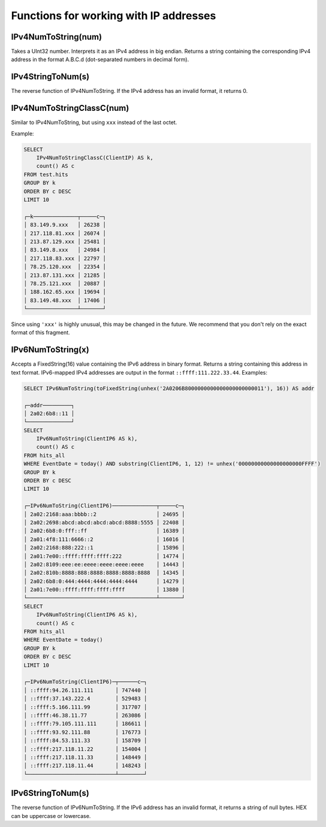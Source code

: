 Functions for working with IP addresses
-------------------------

IPv4NumToString(num)
~~~~~~~~~~~~~
Takes a UInt32 number. Interprets it as an IPv4 address in big endian. Returns a string containing the corresponding IPv4 address in the format A.B.C.d (dot-separated numbers in decimal form).

IPv4StringToNum(s)
~~~~~~~~
The reverse function of IPv4NumToString. If the IPv4 address has an invalid format, it returns 0.

IPv4NumToStringClassC(num)
~~~~~~~~~~~
Similar to IPv4NumToString, but using ``xxx`` instead of the last octet. 

Example:

.. code-block:: sql

  SELECT
      IPv4NumToStringClassC(ClientIP) AS k,
      count() AS c
  FROM test.hits
  GROUP BY k
  ORDER BY c DESC
  LIMIT 10
  
  ┌─k──────────────┬─────c─┐
  │ 83.149.9.xxx   │ 26238 │
  │ 217.118.81.xxx │ 26074 │
  │ 213.87.129.xxx │ 25481 │
  │ 83.149.8.xxx   │ 24984 │
  │ 217.118.83.xxx │ 22797 │
  │ 78.25.120.xxx  │ 22354 │
  │ 213.87.131.xxx │ 21285 │
  │ 78.25.121.xxx  │ 20887 │
  │ 188.162.65.xxx │ 19694 │
  │ 83.149.48.xxx  │ 17406 │
  └────────────────┴───────┘

Since using ``'xxx'`` is highly unusual, this may be changed in the future. We recommend that you don't rely on the exact format of this fragment.

IPv6NumToString(x)
~~~~~~~~~~~~
Accepts a FixedString(16) value containing the IPv6 address in binary format. Returns a string containing this address in text format.
IPv6-mapped IPv4 addresses are output in the format ``::ffff:111.222.33.44``. Examples:

.. code-block:: sql

  SELECT IPv6NumToString(toFixedString(unhex('2A0206B8000000000000000000000011'), 16)) AS addr
  
  ┌─addr─────────┐
  │ 2a02:6b8::11 │
  └──────────────┘
  SELECT
      IPv6NumToString(ClientIP6 AS k),
      count() AS c
  FROM hits_all
  WHERE EventDate = today() AND substring(ClientIP6, 1, 12) != unhex('00000000000000000000FFFF')
  GROUP BY k
  ORDER BY c DESC
  LIMIT 10
  
  ┌─IPv6NumToString(ClientIP6)──────────────┬─────c─┐
  │ 2a02:2168:aaa:bbbb::2                   │ 24695 │
  │ 2a02:2698:abcd:abcd:abcd:abcd:8888:5555 │ 22408 │
  │ 2a02:6b8:0:fff::ff                      │ 16389 │
  │ 2a01:4f8:111:6666::2                    │ 16016 │
  │ 2a02:2168:888:222::1                    │ 15896 │
  │ 2a01:7e00::ffff:ffff:ffff:222           │ 14774 │
  │ 2a02:8109:eee:ee:eeee:eeee:eeee:eeee    │ 14443 │
  │ 2a02:810b:8888:888:8888:8888:8888:8888  │ 14345 │
  │ 2a02:6b8:0:444:4444:4444:4444:4444      │ 14279 │
  │ 2a01:7e00::ffff:ffff:ffff:ffff          │ 13880 │
  └─────────────────────────────────────────┴───────┘
  SELECT
      IPv6NumToString(ClientIP6 AS k),
      count() AS c
  FROM hits_all
  WHERE EventDate = today()
  GROUP BY k
  ORDER BY c DESC
  LIMIT 10
  
  ┌─IPv6NumToString(ClientIP6)─┬──────c─┐
  │ ::ffff:94.26.111.111       │ 747440 │
  │ ::ffff:37.143.222.4        │ 529483 │
  │ ::ffff:5.166.111.99        │ 317707 │
  │ ::ffff:46.38.11.77         │ 263086 │
  │ ::ffff:79.105.111.111      │ 186611 │
  │ ::ffff:93.92.111.88        │ 176773 │
  │ ::ffff:84.53.111.33        │ 158709 │
  │ ::ffff:217.118.11.22       │ 154004 │
  │ ::ffff:217.118.11.33       │ 148449 │
  │ ::ffff:217.118.11.44       │ 148243 │
  └────────────────────────────┴────────┘

IPv6StringToNum(s)
~~~~~~~~
The reverse function of IPv6NumToString. If the IPv6 address has an invalid format, it returns a string of null bytes.
HEX can be uppercase or lowercase.
